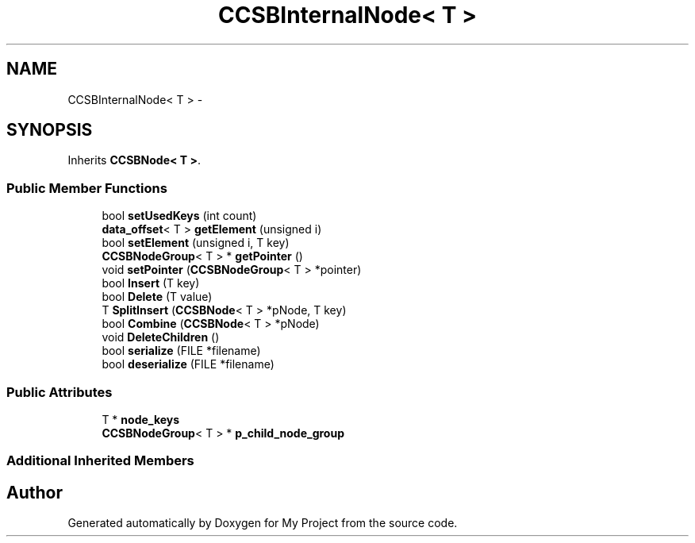 .TH "CCSBInternalNode< T >" 3 "Fri Oct 9 2015" "My Project" \" -*- nroff -*-
.ad l
.nh
.SH NAME
CCSBInternalNode< T > \- 
.SH SYNOPSIS
.br
.PP
.PP
Inherits \fBCCSBNode< T >\fP\&.
.SS "Public Member Functions"

.in +1c
.ti -1c
.RI "bool \fBsetUsedKeys\fP (int count)"
.br
.ti -1c
.RI "\fBdata_offset\fP< T > \fBgetElement\fP (unsigned i)"
.br
.ti -1c
.RI "bool \fBsetElement\fP (unsigned i, T key)"
.br
.ti -1c
.RI "\fBCCSBNodeGroup\fP< T > * \fBgetPointer\fP ()"
.br
.ti -1c
.RI "void \fBsetPointer\fP (\fBCCSBNodeGroup\fP< T > *pointer)"
.br
.ti -1c
.RI "bool \fBInsert\fP (T key)"
.br
.ti -1c
.RI "bool \fBDelete\fP (T value)"
.br
.ti -1c
.RI "T \fBSplitInsert\fP (\fBCCSBNode\fP< T > *pNode, T key)"
.br
.ti -1c
.RI "bool \fBCombine\fP (\fBCCSBNode\fP< T > *pNode)"
.br
.ti -1c
.RI "void \fBDeleteChildren\fP ()"
.br
.ti -1c
.RI "bool \fBserialize\fP (FILE *filename)"
.br
.ti -1c
.RI "bool \fBdeserialize\fP (FILE *filename)"
.br
.in -1c
.SS "Public Attributes"

.in +1c
.ti -1c
.RI "T * \fBnode_keys\fP"
.br
.ti -1c
.RI "\fBCCSBNodeGroup\fP< T > * \fBp_child_node_group\fP"
.br
.in -1c
.SS "Additional Inherited Members"


.SH "Author"
.PP 
Generated automatically by Doxygen for My Project from the source code\&.
